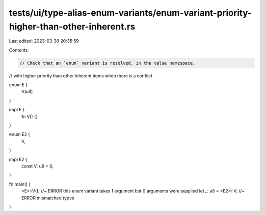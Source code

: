 tests/ui/type-alias-enum-variants/enum-variant-priority-higher-than-other-inherent.rs
=====================================================================================

Last edited: 2023-03-30 20:35:59

Contents:

.. code-block:: rs

    // Check that an `enum` variant is resolved, in the value namespace,
// with higher priority than other inherent items when there is a conflict.

enum E {
    V(u8)
}

impl E {
    fn V() {}
}

enum E2 {
    V,
}

impl E2 {
    const V: u8 = 0;
}

fn main() {
    <E>::V(); //~ ERROR this enum variant takes 1 argument but 0 arguments were supplied
    let _: u8 = <E2>::V; //~ ERROR mismatched types
}


